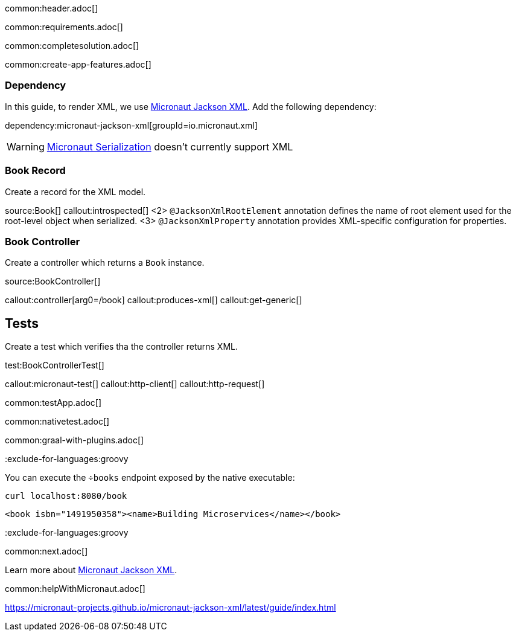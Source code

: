 common:header.adoc[]

common:requirements.adoc[]

common:completesolution.adoc[]

common:create-app-features.adoc[]

=== Dependency

In this guide, to render XML, we use https://micronaut-projects.github.io/micronaut-jackson-xml/latest/guide[Micronaut Jackson XML]. Add the following dependency:

dependency:micronaut-jackson-xml[groupId=io.micronaut.xml]

WARNING: https://micronaut-projects.github.io/micronaut-serialization/latest/guide[Micronaut Serialization] doesn't currently support XML

=== Book Record

Create a record for the XML model.

source:Book[]
callout:introspected[]
<2> `@JacksonXmlRootElement` annotation defines the name of root element used for the root-level object when serialized.
<3> `@JacksonXmlProperty` annotation provides XML-specific configuration for properties.

=== Book Controller
Create a controller which returns a `Book` instance.

source:BookController[]

callout:controller[arg0=/book]
callout:produces-xml[]
callout:get-generic[]

== Tests
Create a test which verifies tha the controller returns XML.

test:BookControllerTest[]

callout:micronaut-test[]
callout:http-client[]
callout:http-request[]

common:testApp.adoc[]

common:nativetest.adoc[]

common:graal-with-plugins.adoc[]

:exclude-for-languages:groovy

You can execute the `÷books` endpoint exposed by the native executable:

[source, bash]
----
curl localhost:8080/book
----

[source,xml]
----
<book isbn="1491950358"><name>Building Microservices</name></book>
----

:exclude-for-languages:groovy

common:next.adoc[]

Learn more about https://micronaut-projects.github.io/micronaut-jackson-xml/latest/guide/index.html[Micronaut Jackson XML].

common:helpWithMicronaut.adoc[]

https://micronaut-projects.github.io/micronaut-jackson-xml/latest/guide/index.html